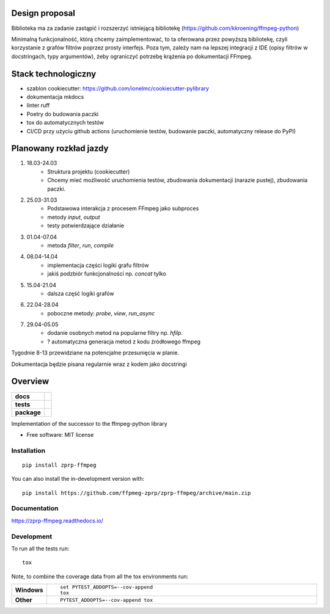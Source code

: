 ===============
Design proposal
===============
Biblioteka ma za zadanie zastąpić i rozszerzyć istniejącą bibliotekę (https://github.com/kkroening/ffmpeg-python)

Minimalną funkcjonalność, którą chcemy zaimplementować, to ta oferowana przez powyższą bibliotekę, czyli korzystanie z grafów filtrów poprzez prosty interfejs. Poza tym, zależy nam na lepszej integracji z IDE (opisy filtrów w docstringach, typy argumentów), żeby ograniczyć potrzebę krążenia po dokumentacji FFmpeg.

====================
Stack technologiczny
====================
* szablon cookiecutter: https://github.com/ionelmc/cookiecutter-pylibrary
* dokumentacja mkdocs
* linter ruff
* Poetry do budowania paczki
* tox do automatycznych testów
* CI/CD przy użyciu github actions (uruchomienie testów, budowanie paczki, automatyczny release do PyPI)

=======================
Planowany rozkład jazdy
=======================
#. 18.03-24.03
    * Struktura projektu (cookiecutter)
    * Chcemy mieć możliwość uruchomienia testów, zbudowania dokumentacji (narazie pustej), zbudowania paczki.
#. 25.03-31.03
    * Podstawowa interakcja z procesem FFmpeg jako subproces
    * metody `input`, `output`
    * testy potwierdzające działanie
#. 01.04-07.04
    * metoda `filter`, `run`, `compile`
#. 08.04-14.04
    * implementacja części logiki grafu filtrów
    * jakiś podzbiór funkcjonalności np. `concat` tylko
#. 15.04-21.04
    * dalsza część logiki grafów
#. 22.04-28.04
    * poboczne metody: `probe`, `view`, `run_async`
#. 29.04-05.05
    * dodanie osobnych metod na popularne filtry np. `hfilp`.
    * ? automatyczna generacja metod z kodu źródłowego ffmpeg

Tygodnie 8-13 przewidziane na potencjalne przesunięcia w planie.

Dokumentacja będzie pisana regularnie wraz z kodem jako docstringi


========
Overview
========

.. start-badges

.. list-table::
    :stub-columns: 1

    * - docs
      - |docs|
    * - tests
      - |github-actions| |codecov|
    * - package
      - |version| |wheel| |supported-versions| |supported-implementations| |commits-since|
.. |docs| image:: https://readthedocs.org/projects/zprp-ffmpeg/badge/?style=flat
    :target: https://readthedocs.org/projects/zprp-ffmpeg/
    :alt: Documentation Status

.. |github-actions| image:: https://github.com/ffmpeg-zprp/zprp-ffmpeg/actions/workflows/github-actions.yml/badge.svg
    :alt: GitHub Actions Build Status
    :target: https://github.com/ffmpeg-zprp/zprp-ffmpeg/actions

.. |codecov| image:: https://codecov.io/gh/ffmpeg-zprp/zprp-ffmpeg/branch/main/graphs/badge.svg?branch=main
    :alt: Coverage Status
    :target: https://app.codecov.io/gh/ffmpeg-zprp/zprp-ffmpeg

.. |version| image:: https://img.shields.io/pypi/v/zprp-ffmpeg.svg
    :alt: PyPI Package latest release
    :target: https://pypi.org/project/zprp-ffmpeg

.. |wheel| image:: https://img.shields.io/pypi/wheel/zprp-ffmpeg.svg
    :alt: PyPI Wheel
    :target: https://pypi.org/project/zprp-ffmpeg

.. |supported-versions| image:: https://img.shields.io/pypi/pyversions/zprp-ffmpeg.svg
    :alt: Supported versions
    :target: https://pypi.org/project/zprp-ffmpeg

.. |supported-implementations| image:: https://img.shields.io/pypi/implementation/zprp-ffmpeg.svg
    :alt: Supported implementations
    :target: https://pypi.org/project/zprp-ffmpeg

.. |commits-since| image:: https://img.shields.io/github/commits-since/ffmpeg-zprp/zprp-ffmpeg/v2.1.2.svg
    :alt: Commits since latest release
    :target: https://github.com/ffmpeg-zprp/zprp-ffmpeg/compare/v2.1.2...main



.. end-badges

Implementation of the successor to the ffmpeg-python library

* Free software: MIT license

Installation
============

::

    pip install zprp-ffmpeg

You can also install the in-development version with::

    pip install https://github.com/ffpmeg-zprp/zprp-ffmpeg/archive/main.zip


Documentation
=============


https://zprp-ffmpeg.readthedocs.io/


Development
===========

To run all the tests run::

    tox

Note, to combine the coverage data from all the tox environments run:

.. list-table::
    :widths: 10 90
    :stub-columns: 1

    - - Windows
      - ::

            set PYTEST_ADDOPTS=--cov-append
            tox

    - - Other
      - ::

            PYTEST_ADDOPTS=--cov-append tox
